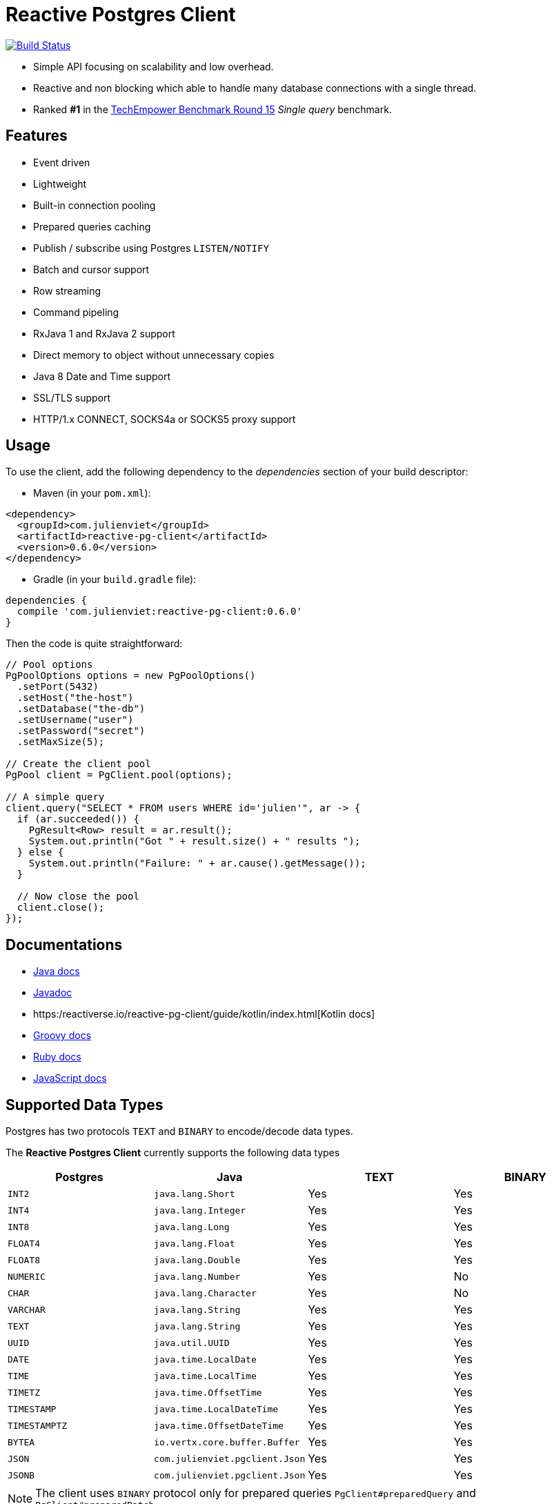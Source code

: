 = Reactive Postgres Client

image:https://travis-ci.org/reactiverse/reactive-pg-client.svg?branch=master["Build Status",link="https://travis-ci.org/vietj/reactive-pg-client"]

* Simple API focusing on scalability and low overhead.
* Reactive and non blocking which able to handle many database connections with a single thread.
* Ranked *#1* in the https://www.techempower.com/benchmarks/#section=data-r15&hw=ph&test=db[TechEmpower Benchmark Round 15] _Single query_ benchmark.

== Features

- Event driven
- Lightweight
- Built-in connection pooling
- Prepared queries caching
- Publish / subscribe using Postgres `LISTEN/NOTIFY`
- Batch and cursor support
- Row streaming
- Command pipeling
- RxJava 1 and RxJava 2 support
- Direct memory to object without unnecessary copies
- Java 8 Date and Time support
- SSL/TLS support
- HTTP/1.x CONNECT, SOCKS4a or SOCKS5 proxy support

== Usage

To use the client, add the following dependency to the _dependencies_ section of your build descriptor:

* Maven (in your `pom.xml`):

[source,xml]
----
<dependency>
  <groupId>com.julienviet</groupId>
  <artifactId>reactive-pg-client</artifactId>
  <version>0.6.0</version>
</dependency>
----

* Gradle (in your `build.gradle` file):

[source,groovy]
----
dependencies {
  compile 'com.julienviet:reactive-pg-client:0.6.0'
}
----

Then the code is quite straightforward:

[source,java]
----
// Pool options
PgPoolOptions options = new PgPoolOptions()
  .setPort(5432)
  .setHost("the-host")
  .setDatabase("the-db")
  .setUsername("user")
  .setPassword("secret")
  .setMaxSize(5);

// Create the client pool
PgPool client = PgClient.pool(options);

// A simple query
client.query("SELECT * FROM users WHERE id='julien'", ar -> {
  if (ar.succeeded()) {
    PgResult<Row> result = ar.result();
    System.out.println("Got " + result.size() + " results ");
  } else {
    System.out.println("Failure: " + ar.cause().getMessage());
  }

  // Now close the pool
  client.close();
});
----

== Documentations

* https://reactiverse.io/reactive-pg-client/guide/java/index.html[Java docs]
* https://reactiverse.io/reactive-pg-client/apidocs/index.html[Javadoc]
* https:/reactiverse.io/reactive-pg-client/guide/kotlin/index.html[Kotlin docs]
* https://reactiverse.io/reactive-pg-client/guide/groovy/index.html[Groovy docs]
* https://reactiverse.io/reactive-pg-client/guide/ruby/index.html[Ruby docs]
* https://reactiverse.io/reactive-pg-client/guide/js/index.html[JavaScript docs]

== Supported Data Types

Postgres has two protocols `TEXT` and `BINARY` to encode/decode data types.

The *Reactive Postgres Client* currently supports the following data types

[cols="^,^,^,^", options="header"]
|====
| Postgres | Java | TEXT | BINARY

|`INT2`
|`java.lang.Short`
|Yes
|Yes

|`INT4`
|`java.lang.Integer`
|Yes
|Yes

|`INT8`
|`java.lang.Long`
|Yes
|Yes

|`FLOAT4`
|`java.lang.Float`
|Yes
|Yes

|`FLOAT8`
|`java.lang.Double`
|Yes
|Yes

|`NUMERIC`
|`java.lang.Number`
|Yes
|No

|`CHAR`
|`java.lang.Character`
|Yes
|No

|`VARCHAR`
|`java.lang.String`
|Yes
|Yes

|`TEXT`
|`java.lang.String`
|Yes
|Yes


|`UUID`
|`java.util.UUID`
|Yes
|Yes

|`DATE`
|`java.time.LocalDate`
|Yes
|Yes

|`TIME`
|`java.time.LocalTime`
|Yes
|Yes

|`TIMETZ`
|`java.time.OffsetTime`
|Yes
|Yes

|`TIMESTAMP`
|`java.time.LocalDateTime`
|Yes
|Yes


|`TIMESTAMPTZ`
|`java.time.OffsetDateTime`
|Yes
|Yes

|`BYTEA`
|`io.vertx.core.buffer.Buffer`
|Yes
|Yes

|`JSON`
|`com.julienviet.pgclient.Json`
|Yes
|Yes

|`JSONB`
|`com.julienviet.pgclient.Json`
|Yes
|Yes

|====

NOTE: The client uses `BINARY` protocol only for prepared queries `PgClient#preparedQuery` and `PgClient#preparedBatch`

== Snapshots

Snapshots are deploy in Sonatype OSS repository: https://oss.sonatype.org/content/repositories/snapshots/io/reactiverse/reactive-pg-client/

== License

Apache License - Version 2.0

== Developers

=== Documentation

The online and published documentation is in `/docs` and is served by GitHub pages with Jekyll.

You can find the actual guide source in [src/main/docs/index.md](src/main/docs/index.md). At compilation time, this
source generates the [jekyll/guide/java/index.md](jekyll/guide/java/index.md).

The current documentation is in `/jekyll` and can be preview using Docker and your browser

* generate the documentation
** `mvn compile` to generate `jekyll/guide/java/index.md`
** `mvn site` to generate the javadoc in `jekyll/apidocs
* run Jekyll
** `cd jekyll`
** `docker-compose up`
* open your browser at http://localhost:4000
